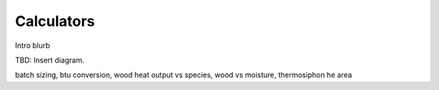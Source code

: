 ************************************************
Calculators
************************************************

Intro blurb

TBD: Insert diagram. 

.. image:: images/uc2.gif

batch sizing, btu conversion, wood heat output vs species, wood vs moisture, thermosiphon he area


.. raw:: html

  <div>
 <iframe src="https://docs.google.com/spreadsheets/d/e/2PACX-1vTvTytxTRwKBeVT1u6P3y8yG6aZ93cA6MRiDzPmxVeAPst1XSA6X2AJyPfLJSRsjkvbrtjIuZtal48V/pubhtml?gid=214534928&amp;single=true&amp;widget=true&amp;headers=false" width="90%" height=1000px></iframe>
  </div>
